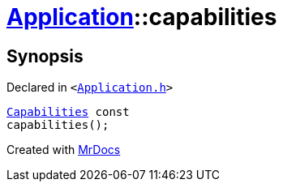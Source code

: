 [#Application-capabilities]
= xref:Application.adoc[Application]::capabilities
:relfileprefix: ../
:mrdocs:


== Synopsis

Declared in `&lt;https://github.com/PrismLauncher/PrismLauncher/blob/develop/launcher/Application.h#L176[Application&period;h]&gt;`

[source,cpp,subs="verbatim,replacements,macros,-callouts"]
----
xref:Application/Capabilities.adoc[Capabilities] const
capabilities();
----



[.small]#Created with https://www.mrdocs.com[MrDocs]#
